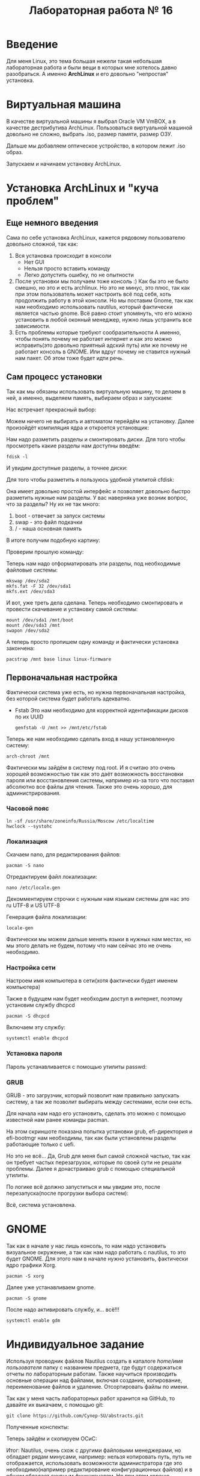 #+TITLE: Лабораторная работа № 16


* Введение
Для меня Linux, это тема большая нежели такая небольшая лабораторная работа и были вещи в которых мне хотелось давно разобраться. 
А именно **ArchLinux** и его довольно "непростая" установка.
* Виртуальная машина
В качестве виртуальной машины я выбрал Oracle VM VmBOX, а в качестве дестрибутива ArchLinux.
Пользоваться виртуальной машиной довольно не сложно, выбрать .iso, размер памяти, размер ОЗУ.

#+DOWNLOADED: screenshot @ 2022-04-13 11:58:11
[[file:images/20220413-115811_screenshot.png]]


#+DOWNLOADED: screenshot @ 2022-04-13 11:59:02
[[file:images/20220413-115902_screenshot.png]]

#+DOWNLOADED: screenshot @ 2022-04-13 11:59:19
[[file:images/20220413-115919_screenshot.png]]

#+DOWNLOADED: screenshot @ 2022-04-13 11:59:40
[[file:images/20220413-115940_screenshot.png]]

#+DOWNLOADED: screenshot @ 2022-04-13 11:59:57
[[file:images/20220413-115957_screenshot.png]]

#+DOWNLOADED: screenshot @ 2022-04-13 12:01:00
[[file:images/20220413-120100_screenshot.png]]

Дальше мы добавляем оптическое устройство, в котором лежит .iso образ.

Запускаем и начинаем установку ArchLinux.
* Установка ArchLinux и "куча проблем"
** Еще немного введения
Сама по себе установка ArchLinux, кажется рядовому пользователю довольно сложной, так как:
1. Вся установка происходит в консоли
   - Нет GUI
   - Нельзя просто вставить команду
   - Легко допустить ошибку, по не опытности
2. После установки мы получаем тоже консоль :)
   Как бы это не было смешно, но это и есть archlinux. 
   Но это не минус, это плюс, так как при этом пользователь может настроить всё под себя, хоть продолжить работу в этой консоли.
   Но мы поставим Gnome, так как нам необходимо использовать nautilus, который фактически является частью gnome.
   Всё равно стоит упомянуть, что его можно установить в любой оконный менеджер, нужно лишь устранить все зависимости.
3. Есть проблемы которые требуют сообразительности
   А именно, чтобы понять почему не работает интернет и как это можно исправить(это довольно приятный адский путь) или же почему не работает консоль в GNOME.
  Или вдруг почему не ставится нужный нам пакет. Об этом тоже будет идти речь.
** Сам процесс установки
Так как мы обязаны использовать виртуальную машину, то делаем в ней, а именно, выделяем память, выбираем образ и запускаем:

Нас встречает прекрасный выбор:

#+DOWNLOADED: screenshot @ 2022-04-05 23:55:21
[[file:images/20220405-235521_screenshot.png]]

Можем ничего не выбирать и автоматом перейдём на установку. Далее произойдёт компиляция ядра и откроется установщик:


#+DOWNLOADED: screenshot @ 2022-04-05 23:57:11
[[file:images/20220405-235711_screenshot.png]]

Нам надо разметить разделы и смонтировать диски. Для того чтобы просмотреть какие разделы нам доступны введём:

#+begin_src shell
fdisk -l
#+end_src

И увидим доступные разделы, а точнее диски:

#+DOWNLOADED: screenshot @ 2022-04-05 23:59:35
[[file:images/20220405-235935_screenshot.png]]

Для того чтобы разметить я пользуюсь удобной утилитой cfdisk:

#+DOWNLOADED: screenshot @ 2022-04-06 00:00:48
[[file:images/20220406-000048_screenshot.png]]

Она имеет довольно простой интерфейс и позволяет довольно быстро разметить нужные нам разделы.
У вас наверняка уже возник вопрос, что за разделы? 
Ну их не так много:
1. boot - отвечает за запуск системы
2. swap - это файл подкачки
3. / - наша основная память

В итоге получим подобную картину:

#+DOWNLOADED: screenshot @ 2022-04-06 00:06:54
[[file:images/20220406-000654_screenshot.png]]

Проверим прошлую команду:

#+DOWNLOADED: screenshot @ 2022-04-06 00:08:14
[[file:images/20220406-000814_screenshot.png]]

Теперь нам надо отформатировать эти разделы, под необходимые файловые системы:

#+begin_src shell
mkswap /dev/sda2
mkfs.fat -F 32 /dev/sda1
mkfs.ext /dev/sda3
#+end_src


#+DOWNLOADED: screenshot @ 2022-04-06 00:12:55
[[file:images/20220406-001255_screenshot.png]]

И вот, уже треть дела сделана. Теперь необходимо смонтировать и провести скачивание и установку самой системы:

#+begin_src shell
mount /dev/sda1 /mnt/boot
mount /dev/sda3 /mnt
swapon /dev/sda2
#+end_src


#+DOWNLOADED: screenshot @ 2022-04-06 00:20:48
[[file:images/20220406-002048_screenshot.png]]

А теперь просто пропишем одну команду и фактически установка закончена:

#+begin_src shell
pacstrap /mnt base linux linux-firmware
#+end_src


#+DOWNLOADED: screenshot @ 2022-04-06 00:23:22
[[file:images/20220406-002322_screenshot.png]]


#+DOWNLOADED: screenshot @ 2022-04-06 00:23:40
[[file:images/20220406-002340_screenshot.png]]

** Первоначальная настройка
Фактически система уже есть, но нужна первоначальная настройка, без которой система будет работать адекватно.

- Fstab
  Это нам необходимо для корректной идентификации дисков по их UUID
  #+begin_src shell
  genfstab -U /mnt >> /mnt/etc/fstab
  #+end_src

Теперь же нам необходимо сделать вход в нашу установленную систему:

#+begin_src shell
arch-chroot /mnt
#+end_src

Фактически мы зайдём в систему под root. 
И я считаю это очень хорошей возможностью так как это даёт возможность восстановки пароля или восстановления системы, например из-за того что поставил абсолютно все файлы для чтения. 
Также это очень хорошо, для администрирования.


#+DOWNLOADED: screenshot @ 2022-04-06 00:41:20
[[file:images/20220406-004120_screenshot.png]]


*** Часовой пояс

#+begin_src shell
ln -sf /usr/share/zoneinfo/Russia/Moscow /etc/localtime
hwclock --systohc
#+end_src

*** Локализация

Скачаем nano, для редактирования файлов:
#+begin_src shell
pacman -S nano
#+end_src

#+DOWNLOADED: screenshot @ 2022-04-06 11:15:50
[[file:images/20220406-111550_screenshot.png]]

Отредактируем файл локализации:
#+begin_src shell
nano /etc/locale.gen
#+end_src


#+DOWNLOADED: screenshot @ 2022-04-06 11:20:50
[[file:images/20220406-112050_screenshot.png]]

Декомментируем строчки с нужным нам языкам системы для нас это ru UTF-8 и US UTF-8

Генерация файла локализации:
#+begin_src shell
locale-gen
#+end_src

#+DOWNLOADED: screenshot @ 2022-04-06 11:25:13
[[file:images/20220406-112513_screenshot.png]]

Фактически мы можем дальше менять языки в нужных нам местах, но мы этого делать не будем, потому что нам сейчас это не очень необходимо.



*** Настройка сети

Настроем имя компьютера в сети(хотя фактически будет именем компьютера)

#+DOWNLOADED: screenshot @ 2022-04-06 11:34:50
[[file:images/20220406-113450_screenshot.png]]

Также в будущем нам будет необходим доступ в интернет, поэтому установим службу dhcpcd

#+begin_src shell
pacman -S dhcpcd
#+end_src


#+DOWNLOADED: screenshot @ 2022-04-06 11:42:41
[[file:images/20220406-114241_screenshot.png]]

Включаем эту службу:
#+begin_src shell
systemctl enable dhcpcd 
#+end_src

*** Установка пароля

Пароль устанавливается с помощью утилиты passwd:

#+DOWNLOADED: screenshot @ 2022-04-06 11:49:28
[[file:images/20220406-114928_screenshot.png]]

*** GRUB

GRUB - это загрузчик, который позволит нам правильно запускать систему, а так же позволит выбирать между системами, если они есть.

Для начала нам надо его установить, сделать это можно с помощью известной нам ранее команды pacman.

На этом скриншоте показана попытка установки grub, efi-директория и efi-bootmgr нам необходимы, так как были установлены разделы работающие только с uefi.

#+DOWNLOADED: screenshot @ 2022-04-06 12:07:49
[[file:images/20220406-120749_screenshot.png]]

Но это не всё... Да, Grub для меня был самой сложной частью, так как он требует частых перезагрузок, которые по своей сути не решали проблемы. 
Далее я донастраиваю grub с помощью специальной утилиты.

#+DOWNLOADED: screenshot @ 2022-04-11 21:03:58
[[file:images/20220411-210358_screenshot.png]]

По логике всё должно запуститься и мы увидим это, после перезапуска(после прогрузки выбора систем):

#+DOWNLOADED: screenshot @ 2022-04-11 21:13:53
[[file:images/20220411-211353_screenshot.png]]

Всё, система установлена.

* GNOME
Так как в начале у нас лишь консоль, то нам надо установить визуальное окружение, а так как нам надо работать с nautilus, то это будет GNOME.
Для этого нам в начале нужно установить, фактически ядро графики Xorg.
#+begin_src shell
pacman -S xorg
#+end_src


#+DOWNLOADED: screenshot @ 2022-04-11 21:21:25
[[file:images/20220411-212125_screenshot.png]]

Далее уже устанавливаем gnome.

#+begin_src shell
pacman -S gnome
#+end_src


#+DOWNLOADED: screenshot @ 2022-04-11 21:22:47
[[file:images/20220411-212247_screenshot.png]]

После надо активировать службу, и... всё!!!
#+begin_src shell
systemctl enable gdm
#+end_src


#+DOWNLOADED: screenshot @ 2022-04-11 21:30:43
[[file:images/20220411-213043_screenshot.png]]

* Индивидуальное задание
Используя проводник файлов Nautilus создать в каталоге /home/имя пользователя/ папку с названием предмета, где будут содержаться отчеты по лабораторным работам. 
Также научиться производить основные операции над файлами, включая создание, копирование, переименование файлов и удаление.
Отсортировать файлы по имени.


#+DOWNLOADED: screenshot @ 2022-04-06 12:27:10
[[file:images/20220406-122710_screenshot.png]]


#+DOWNLOADED: screenshot @ 2022-04-06 12:29:12
[[file:images/20220406-122912_screenshot.png]]


#+DOWNLOADED: screenshot @ 2022-04-06 12:29:38
[[file:images/20220406-122938_screenshot.png]]


Так как у меня часть лабораторных работ хранится на GitHub, то давайте их выкачаем, с помощью git:

#+begin_src shell
git clone https://github.com/Cynep-SU/abstracts.git
#+end_src


#+DOWNLOADED: screenshot @ 2022-04-11 21:42:45
[[file:images/20220411-214245_screenshot.png]]

Полученные конспекты:

#+DOWNLOADED: screenshot @ 2022-04-11 21:43:43
[[file:images/20220411-214343_screenshot.png]]

Теперь зайдём и скопируем ОСиС:

#+DOWNLOADED: screenshot @ 2022-04-11 21:45:34
[[file:images/20220411-214534_screenshot.png]]


#+DOWNLOADED: screenshot @ 2022-04-11 21:46:15
[[file:images/20220411-214615_screenshot.png]]


#+DOWNLOADED: screenshot @ 2022-04-11 21:46:40
[[file:images/20220411-214640_screenshot.png]]


Итог: Nautilus, очень схож с другими файловыми менеджерами, но обладает рядам минусами, например: нельзя копировать путь, путь не отображается, 
использовать возможности администратора где это необходимо(например редактирование конфигурационных файлов) и в общем обладает скудным функционалом. 
Но при этом хорошо вписывается в своё окружение GNOME и в последнее время активно дорабатывается.

* Контрольные вопросы
1. Что такое операционная система? Назовите основные компоненты ОС
  Операционная система (ОС) - это комплекс программ, обеспечивающих
  возможность рационального использования оборудования и другого
  программное обеспечения удобным для пользователя образом\\
  Основными компонентами можно назвать программное обеспечение и
  техническое взаимодействие с компонентами компьютера

2. Дайте определение понятию виртуализации
  Виртуализация - это изоляция вычислительных процессов и ресурсов друг
  от друга. Это новый виртуальный взгляд на ресурсы составных частей, не
  ограниченных реализацией, физической конфигурацией или географическим
  положением

3. Какие есть виды виртуализации? Охарактеризуйте каждый вид

   1. виртуализация платформ
     Продуктом этого вида виртуализации являются виртуальные машины -
     программные абстракции, запускаемые на платформе реальных
     аппаратно-программных систем.

   2. виртуализация ресурсов
     Данный вид виртуализации преследует своей целью комбинирование или
     упрощение представления аппаратных ресурсов для пользователя и получение
     неких пользовательских абстракций оборудования, пространств имен, сетей и т.п.

4. На какие виды подразделяется виртуализация платформ?
   Система, предоставляющая аппаратные ресурсы и программное обеспечение,
   называется хостовой (host), а симулируемые ей системы -- гостевыми (guest)

5. Что такое гипервизор?
   Специальная «прослойка» между гостевой операционной системой и
   оборудованием, позволяющая гостевой системе напрямую обращаться к
   ресурсам аппаратного обеспечения.

6. Что такое аппаратная виртуализация?
   Аппаратная виртуализация - виртуализация с поддержкой специальной
   процессорной архитектуры

7. Что такое «виртуальная машина»? Назначение виртуальной машины
   Программная и/или аппаратная система, эмулирующая аппаратное обеспечение
   некоторой платформы (target --- целевая, или гостевая платформа) и
   исполняющая программы для target-платформы на host-платформе (host ---
   хост-платформа, платформа-хозяин)
   
   Виртуальная машина позволяет запускать ОС внутри ОС

8. Что такое хост-платформа?
   Система, предоставляющая аппаратные ресурсы и программное обеспечение

9. Дайте определение гостевой ОС.Симулируемая гостевой ОС система
   Операционная система, установленная на виртуальную машину, а не на физическую («хостовую»). 

10. Дайте определение понятию песочницы («sandbox»)
   Среда, изолирующая друг от друга программы и даже операционные системы

11. Какие продукты для виртуализации вы знаете?
   Продукты VMware(Workstation, Server, Player), MicrosoftVirtualPC, VirtualBox, ParallelsDesktop

12. Можно ли запустить несколько гостевых ОС на одном хосте?
   Да, если хосту хватит ресурсов

13. Какие системы относятся к Unix, а какие системы относятся к Unix-подобным?
  UNIX - это некая ОС, которая обладала мультазадачностью и возможностью создания нескольких пользователей, первоначально написаннная на B(би).
  UNIX-подобные - это системы которые в итоге были созданы на основе философии этой системы, это FreeBSD, GNULinux и другие...
  Это хорошо показано на страничке ниже:
  [[https://upload.wikimedia.org/wikipedia/commons/1/11/Unix-history.svg]]

14. Что означает GNUGPL?
    Лицензия на свободное программное обеспечение, созданная в рамках
    проекта GNU, по которой автор передаёт программное обеспечение в
    общественную собственность

15. Какие системы относятся к Windows-подобным?
    Windows-подобных систем не существует.

16. Расскажите про файловую структуру Unix-подобных систем.
    Файловая UNIX-подобная система имеет древовидную иерархическую структуру
    (дерева). Корнем этого дерева является корневой каталог, имеющий имя "/"

17. Расскажите про файловую структуру Windows-подобных систем.
    Их же нет

18. Кто является создателем ядра Linux?

    Линус Торвальдс

20. Что такое ISO-образ?
   Образ оптических дисков для возможности работать с этим содержимым без
   самих оптических носителей и без участия в этом процессе оптического
   привода

21. Что такое виртуальный жесткий диск?
   Накопитель, имеющий аналогичные функции обычному жесткому диску. Однако
   установка, доступ к нему и управление им осуществляется в инфраструктуре
   виртуальной машины

